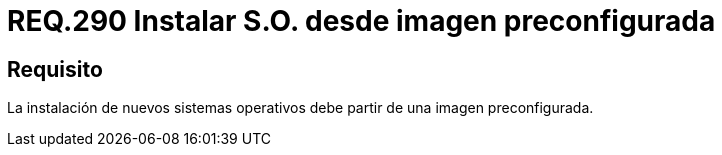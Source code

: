 :slug: rules/290/
:category: rules
:description: En el presente documento se detallan los requerimientos de seguridad relacionados a la instalación segura de un determinado sistema operativo. Por lo tanto, cuando se requiera instalar un nuevo sistema operativo, se debe realizar dicha acción desde una imagen ya preconfigurada.
:keywords: Instalación, Nuevo, Imagen, Sistema Operativo, Preconfigurado, Seguridad.
:rules: yes

= REQ.290 Instalar S.O. desde imagen preconfigurada

== Requisito

La instalación de nuevos sistemas operativos
debe partir de una imagen preconfigurada.
